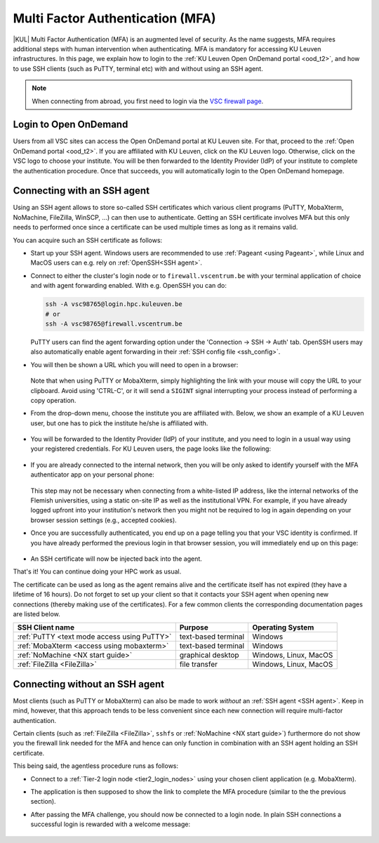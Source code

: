 .. _mfa_leuven:

Multi Factor Authentication (MFA)
=================================

|KUL| Multi Factor Authentication (MFA) is an augmented level of security.
As the name suggests, MFA requires additional steps with human intervention
when authenticating.
MFA is mandatory for accessing KU Leuven infrastructures.
In this page, we explain how to login to the
:ref:`KU Leuven Open OnDemand portal <ood_t2>`, and how to use SSH clients
(such as PuTTY, terminal etc) with and without using an SSH agent.

.. note::

   When connecting from abroad, you first need to login via the
   `VSC firewall page <https://firewall.vscentrum.be>`_.

Login to Open OnDemand
----------------------

Users from all VSC sites can access the Open OnDemand portal at KU Leuven site.
For that, proceed to the :ref:`Open OnDemand portal <ood_t2>`.
If you are affiliated with KU Leuven, click on the KU Leuven logo.
Otherwise, click on the VSC logo to choose your institute.
You will be then forwarded to the Identity Provider (IdP) of your institute to
complete the authentication procedure.
Once that succeeds, you will automatically login to the Open OnDemand homepage.

.. _mfa-with-ssh-agent:

Connecting with an SSH agent
----------------------------

Using an SSH agent allows to store so-called SSH certificates which various
client programs (PuTTY, MobaXterm, NoMachine, FileZilla, WinSCP, ...)
can then use to authenticate.
Getting an SSH certificate involves MFA but this only needs to performed once
since a certificate can be used multiple times as long as it remains valid.

You can acquire such an SSH certificate as follows:

- Start up your SSH agent.
  Windows users are recommended to use :ref:`Pageant <using Pageant>`,
  while Linux and MacOS users can e.g. rely on :ref:`OpenSSH<SSH agent>`.

- Connect to either the cluster's login node or to ``firewall.vscentrum.be``
  with your terminal application of choice and with agent forwarding enabled.
  With e.g. OpenSSH you can do:

  .. code-block:: bash

     ssh -A vsc98765@login.hpc.kuleuven.be
     # or
     ssh -A vsc98765@firewall.vscentrum.be

  PuTTY users can find the agent forwarding option under the
  'Connection -> SSH -> Auth' tab.
  OpenSSH users may also automatically
  enable agent forwarding in their :ref:`SSH config file <ssh_config>`.

- You will then be shown a URL which you will need to open in a browser:

  .. _firewall_link_mfa:
  .. figure:: mfa_login/firewall_link_mfa.PNG
     :alt: firewall_link_mfa

  Note that when using PuTTY or MobaXterm, simply highlighting the link
  with your mouse will copy the URL to your clipboard.
  Avoid using 'CTRL-C', or it will send a ``SIGINT`` signal interrupting
  your process instead of performing a copy operation.

- From the drop-down menu, choose the institute you are affiliated with.
  Below, we show an example of a KU Leuven user, but one has to pick the
  institute he/she is affiliated with.

  .. figure:: mfa_login/vsc_firewall_institute.PNG
     :alt: Choose your institute

- You will be forwarded to the Identity Provider (IdP) of your institute,
  and you need to login in a usual way using your registered credentials.
  For KU Leuven users, the page looks like the following:

  .. _idp_page:
  .. figure:: mfa_login/idp_page.PNG
     :alt: idp_page

- If you are already connected to the internal network, then you will be only asked to
  identify yourself with the MFA authenticator app on your personal phone:

  .. _reauthenticate_phone:
  .. figure:: mfa_login/reauthenticate_phone.PNG
     :alt: reauthenticate_phone

  This step may not be necessary when connecting from a white-listed IP address,
  like the internal networks of the Flemish universities, using a static on-site
  IP as well as the institutional VPN.
  For example, if you have already logged upfront into your institution's network
  then you might not be required to log in again depending on your browser
  session settings (e.g., accepted cookies).

- Once you are successfully authenticated, you end up on a page telling you that your VSC 
  identity is confirmed.
  If you have already performed the previous login in that browser session, you will 
  immediately end up on this page:

  .. _firewall_confirmed:
  .. figure:: mfa_login/firewall_confirmed.PNG
     :alt: firewall_confirmed

- An SSH certificate will now be injected back into the agent.

That's it! You can continue doing your HPC work as usual.

The certificate can be used as long as the agent remains alive and the
certificate itself has not expired (they have a lifetime of 16 hours).
Do not forget to set up your client so that it contacts your SSH agent
when opening new connections (thereby making use of the certificates).
For a few common clients the corresponding documentation pages are listed
below.

=========================================== ==================== =====================
SSH Client name                             Purpose              Operating System
=========================================== ==================== =====================
:ref:`PuTTY <text mode access using PuTTY>` text-based terminal  Windows
:ref:`MobaXterm <access using mobaxterm>`   text-based terminal  Windows
:ref:`NoMachine <NX start guide>`           graphical desktop    Windows, Linux, MacOS
:ref:`FileZilla <FileZilla>`                file transfer        Windows, Linux, MacOS
=========================================== ==================== =====================


.. _mfa quick start:

Connecting without an SSH agent
-------------------------------

Most clients (such as PuTTY or MobaXterm) can also be made to work *without*
an :ref:`SSH agent <SSH agent>`. Keep in mind, however, that this approach
tends to be less convenient since each new connection will require multi-factor
authentication.

Certain clients (such as :ref:`FileZilla <FileZilla>`, ``sshfs`` or
:ref:`NoMachine <NX start guide>`) furthermore do not show you the firewall
link needed for the MFA and hence can only function in combination with an SSH
agent holding an SSH certificate.

This being said, the agentless procedure runs as follows:

- Connect to a :ref:`Tier-2 login node <tier2_login_nodes>`
  using your chosen client application (e.g. MobaXterm).

- The application is then supposed to show the link to complete the MFA procedure
  (similar to the the previous section).

- After passing the MFA challenge, you should now be connected to a login node.
  In plain SSH connections a successful login is rewarded with a welcome message:

   .. _login_node:
   .. figure:: mfa_login/login_node.PNG
      :alt: login_node


